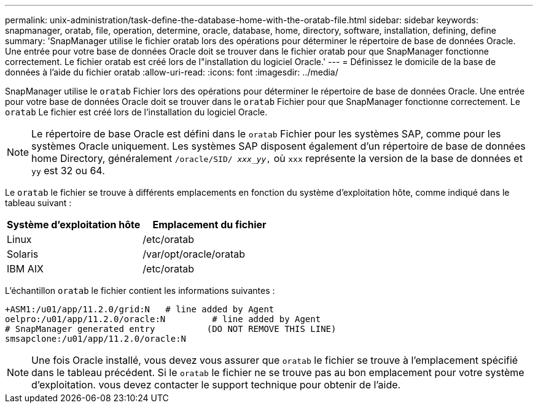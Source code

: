 ---
permalink: unix-administration/task-define-the-database-home-with-the-oratab-file.html 
sidebar: sidebar 
keywords: snapmanager, oratab, file, operation, determine, oracle, database, home, directory, software, installation, defining, define 
summary: 'SnapManager utilise le fichier oratab lors des opérations pour déterminer le répertoire de base de données Oracle. Une entrée pour votre base de données Oracle doit se trouver dans le fichier oratab pour que SnapManager fonctionne correctement. Le fichier oratab est créé lors de l"installation du logiciel Oracle.' 
---
= Définissez le domicile de la base de données à l'aide du fichier oratab
:allow-uri-read: 
:icons: font
:imagesdir: ../media/


[role="lead"]
SnapManager utilise le `oratab` Fichier lors des opérations pour déterminer le répertoire de base de données Oracle. Une entrée pour votre base de données Oracle doit se trouver dans le `oratab` Fichier pour que SnapManager fonctionne correctement. Le `oratab` Le fichier est créé lors de l'installation du logiciel Oracle.


NOTE: Le répertoire de base Oracle est défini dans le `oratab` Fichier pour les systèmes SAP, comme pour les systèmes Oracle uniquement. Les systèmes SAP disposent également d'un répertoire de base de données home Directory, généralement `/oracle/SID/ _xxx_yy_,` où `xxx` représente la version de la base de données et `yy` est 32 ou 64.

Le `oratab` le fichier se trouve à différents emplacements en fonction du système d'exploitation hôte, comme indiqué dans le tableau suivant :

|===
| Système d'exploitation hôte | Emplacement du fichier 


 a| 
Linux
 a| 
/etc/oratab



 a| 
Solaris
 a| 
/var/opt/oracle/oratab



 a| 
IBM AIX
 a| 
/etc/oratab

|===
L'échantillon `oratab` le fichier contient les informations suivantes :

[listing]
----
+ASM1:/u01/app/11.2.0/grid:N   # line added by Agent
oelpro:/u01/app/11.2.0/oracle:N         # line added by Agent
# SnapManager generated entry          (DO NOT REMOVE THIS LINE)
smsapclone:/u01/app/11.2.0/oracle:N
----

NOTE: Une fois Oracle installé, vous devez vous assurer que `oratab` le fichier se trouve à l'emplacement spécifié dans le tableau précédent. Si le `oratab` le fichier ne se trouve pas au bon emplacement pour votre système d'exploitation. vous devez contacter le support technique pour obtenir de l'aide.
